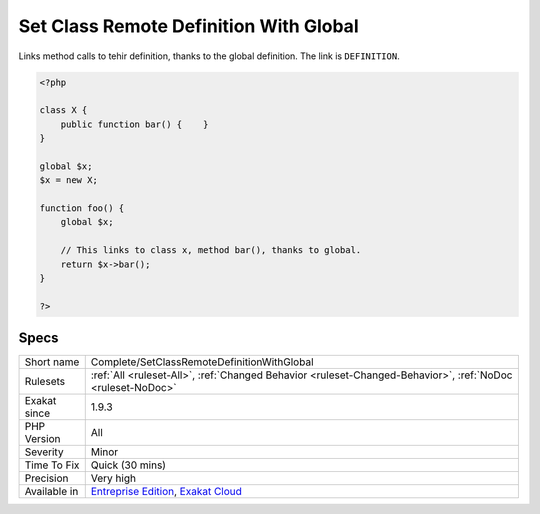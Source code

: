 .. _complete-setclassremotedefinitionwithglobal:


.. _set-class-remote-definition-with-global:

Set Class Remote Definition With Global
+++++++++++++++++++++++++++++++++++++++

.. meta::
	:description:
		Set Class Remote Definition With Global: Links method calls to tehir definition, thanks to the global definition.
	:twitter:card: summary_large_image
	:twitter:site: @exakat
	:twitter:title: Set Class Remote Definition With Global
	:twitter:description: Set Class Remote Definition With Global: Links method calls to tehir definition, thanks to the global definition
	:twitter:creator: @exakat
	:twitter:image:src: https://www.exakat.io/wp-content/uploads/2020/06/logo-exakat.png
	:og:image: https://www.exakat.io/wp-content/uploads/2020/06/logo-exakat.png
	:og:title: Set Class Remote Definition With Global
	:og:type: article
	:og:description: Links method calls to tehir definition, thanks to the global definition
	:og:url: https://exakat.readthedocs.io/en/latest/Reference/Rules/Set Class Remote Definition With Global.html
	:og:locale: en

.. raw:: html


	<script type="application/ld+json">{"@context":"https:\/\/schema.org","@graph":[{"@type":"WebPage","@id":"https:\/\/php-tips.readthedocs.io\/en\/latest\/Reference\/Rules\/Complete\/SetClassRemoteDefinitionWithGlobal.html","url":"https:\/\/php-tips.readthedocs.io\/en\/latest\/Reference\/Rules\/Complete\/SetClassRemoteDefinitionWithGlobal.html","name":"Set Class Remote Definition With Global","isPartOf":{"@id":"https:\/\/www.exakat.io\/"},"datePublished":"Wed, 05 Mar 2025 15:12:06 +0000","dateModified":"Wed, 05 Mar 2025 15:12:06 +0000","description":"Links method calls to tehir definition, thanks to the global definition","inLanguage":"en-US","potentialAction":[{"@type":"ReadAction","target":["https:\/\/exakat.readthedocs.io\/en\/latest\/Set Class Remote Definition With Global.html"]}]},{"@type":"WebSite","@id":"https:\/\/www.exakat.io\/","url":"https:\/\/www.exakat.io\/","name":"Exakat","description":"Smart PHP static analysis","inLanguage":"en-US"}]}</script>

Links method calls to tehir definition, thanks to the global definition. The link is ``DEFINITION``.

.. code-block:: php
   
   <?php
   
   class X {
       public function bar() {    }
   }
   
   global $x;
   $x = new X;
   
   function foo() {
       global $x;
       
       // This links to class x, method bar(), thanks to global.
       return $x->bar();
   }
   
   ?>

Specs
_____

+--------------+-------------------------------------------------------------------------------------------------------------------------+
| Short name   | Complete/SetClassRemoteDefinitionWithGlobal                                                                             |
+--------------+-------------------------------------------------------------------------------------------------------------------------+
| Rulesets     | :ref:`All <ruleset-All>`, :ref:`Changed Behavior <ruleset-Changed-Behavior>`, :ref:`NoDoc <ruleset-NoDoc>`              |
+--------------+-------------------------------------------------------------------------------------------------------------------------+
| Exakat since | 1.9.3                                                                                                                   |
+--------------+-------------------------------------------------------------------------------------------------------------------------+
| PHP Version  | All                                                                                                                     |
+--------------+-------------------------------------------------------------------------------------------------------------------------+
| Severity     | Minor                                                                                                                   |
+--------------+-------------------------------------------------------------------------------------------------------------------------+
| Time To Fix  | Quick (30 mins)                                                                                                         |
+--------------+-------------------------------------------------------------------------------------------------------------------------+
| Precision    | Very high                                                                                                               |
+--------------+-------------------------------------------------------------------------------------------------------------------------+
| Available in | `Entreprise Edition <https://www.exakat.io/entreprise-edition>`_, `Exakat Cloud <https://www.exakat.io/exakat-cloud/>`_ |
+--------------+-------------------------------------------------------------------------------------------------------------------------+


